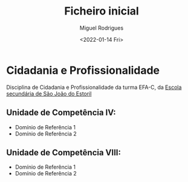 #+Title: Ficheiro inicial
#+Author: Miguel Rodrigues
#+Date: <2022-01-14 Fri>
#+Options: toc:nil

* Cidadania e Profissionalidade
Disciplina de Cidadania e Profissionalidade da turma EFA-C, da [[http://aesje.pt/ESSJE/index.htm][Escola secundária de São João do Estoril]]

** Unidade de Competência IV:
- Domínio de Referência 1
- Domínio de Referência 2


** Unidade de Competência  VIII:
- Domínio de Referência 1
- Domínio de Referência 2
